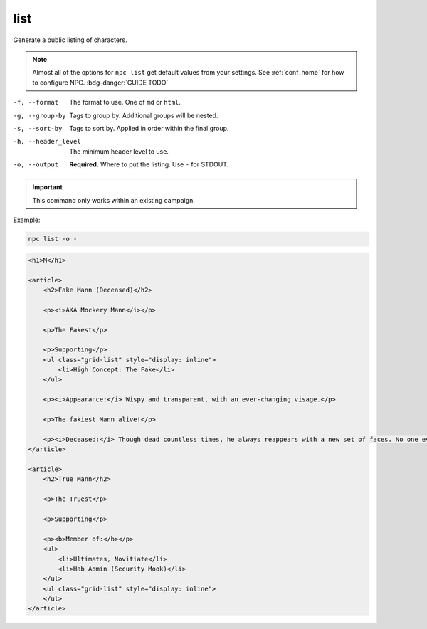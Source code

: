 .. _cli_list:

list
=============

Generate a public listing of characters.

.. note::

    Almost all of the options for ``npc list`` get default values from your settings. See :ref:`conf_home` for how to configure NPC. :bdg-danger:`GUIDE TODO`

-f, --format
    The format to use. One of ``md`` or ``html``.
-g, --group-by
    Tags to group by. Additional groups will be nested.
-s, --sort-by
    Tags to sort by. Applied in order within the final group.
-h, --header_level
    The minimum header level to use.
-o, --output
    **Required.** Where to put the listing. Use ``-`` for STDOUT.

.. important::

    This command only works within an existing campaign.

Example:

.. code:: sh

    npc list -o -

.. code:: html

    <h1>M</h1>

    <article>
        <h2>Fake Mann (Deceased)</h2>

        <p><i>AKA Mockery Mann</i></p>

        <p>The Fakest</p>

        <p>Supporting</p>
        <ul class="grid-list" style="display: inline">
            <li>High Concept: The Fake</li>
        </ul>

        <p><i>Appearance:</i> Wispy and transparent, with an ever-changing visage.</p>

        <p>The fakiest Mann alive!</p>

        <p><i>Deceased:</i> Though dead countless times, he always reappears with a new set of faces. No one ever sees a "dead" face again.</p>
    </article>

    <article>
        <h2>True Mann</h2>

        <p>The Truest</p>

        <p>Supporting</p>

        <p><b>Member of:</b></p>
        <ul>
            <li>Ultimates, Novitiate</li>
            <li>Hab Admin (Security Mook)</li>
        </ul>
        <ul class="grid-list" style="display: inline">
        </ul>
    </article>
